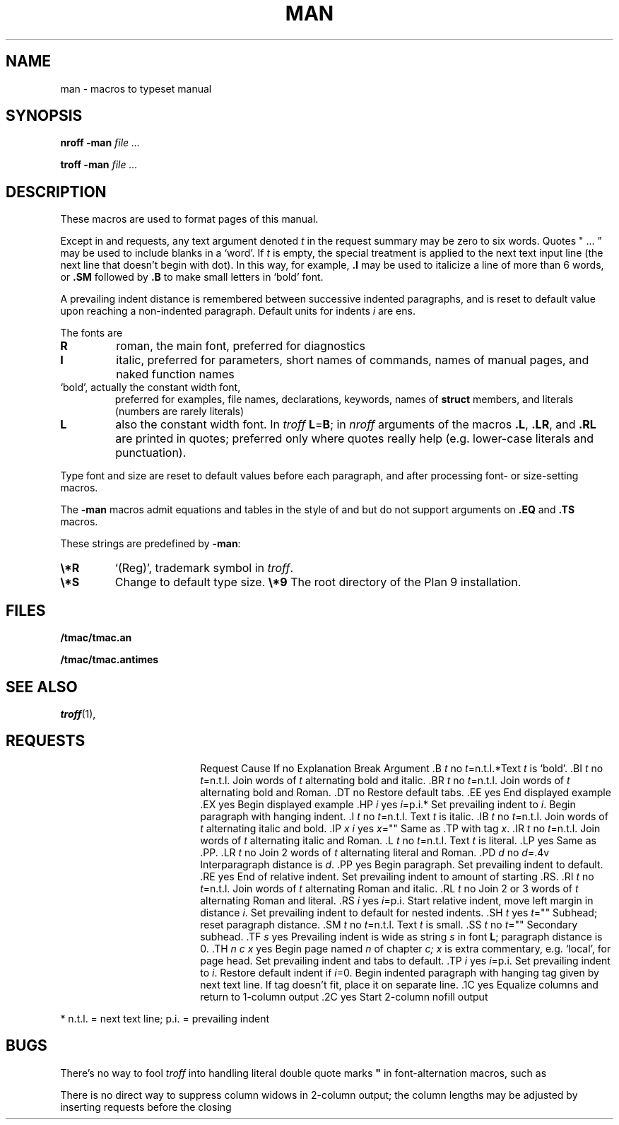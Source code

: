.TH MAN 7
.SH NAME
man \- macros to typeset manual
.SH SYNOPSIS
.B nroff  -man
.I file ...
.PP
.B troff  -man
.I file ...
.SH DESCRIPTION
These macros are used to format pages of this manual.
.PP
Except in
.L .LR
and
.L .RL
requests, any text argument denoted
.I t
in the request summary may be zero to six words.
Quotes
\fL"\fP ... \fL"\fP
may be used to include blanks in a `word'.
If
.I t
is empty,
the special treatment is applied to
the next text input line (the next line that doesn't begin with dot).
In this way, for example,
.B .I
may be used to italicize a line of more than 6 words, or
.B .SM
followed by
.B .B
to make small letters in `bold' font.
.PP
A prevailing indent distance is remembered between
successive indented paragraphs,
and is reset to default value upon reaching a non-indented paragraph.
Default units for indents
.I i
are ens.
.PP
The fonts are
.TP
.B R
roman, the main font, preferred for diagnostics
.PD 0
.TP
.B I
italic, preferred for parameters, short names of commands,
names of manual pages,
and naked function names
.TP
.L B
`bold', actually the constant width font,
preferred for examples, file names, declarations, keywords, names of
.B struct
members, and literals
(numbers are rarely literals)
.TP
.B L
also the constant width font.
In
.I troff
.BR L = B ;
in
.I nroff
arguments of the macros
.BR .L ,
.BR .LR ,
and
.B .RL
are printed in quotes;
preferred only where quotes really help (e.g. lower-case literals and
punctuation).
.PD
.LP
Type font and size are reset to default values
before each paragraph, and after processing
font- or size-setting macros.
.PP
The
.B -man
macros admit equations and tables in the style of
.IM eqn (1)
and
.IM tbl (1) ,
but do not support arguments on
.B .EQ
and
.B .TS
macros.
.PP
These strings are predefined by
.BR -man :
.TP
.B \e*R
.if t `\*R', `(Reg)' in
.if t .IR nroff .
.if n `(Reg)', trademark symbol in
.if n .IR troff .
.br
.ns
.TP
.B \e*S
Change to default type size.
.Tp
.B \e*9
The root directory of the Plan 9 installation.
.SH FILES
.B \*9/tmac/tmac.an
.PP
.B \*9/tmac/tmac.antimes
.SH SEE ALSO
.IR troff (1), 
.IM man (1)
.SH REQUESTS
.ta \w'.TH n c x 'u +\w'Cause 'u +\w'Argument\ 'u
.di xx
			\ka
.br
.di
.in \nau
.ti0
Request	Cause	If no	Explanation
.ti0
	Break	Argument
.ti0
\&\fL.B\fR \fIt\fR	no	\fIt\fR=n.t.l.*	Text
.I t
is `bold'.
.ti0
\&\fL.BI\fR \fIt\fR	no	\fIt\fR=n.t.l.	Join
words of
.I t
alternating bold and italic.
.ti0
\&\fL.BR\fR \fIt\fR	no	\fIt\fR=n.t.l.	Join
words of
.I t
alternating bold and Roman.
.ti0
\&\fL.DT\fR	no		Restore default tabs.
.ti0
\&\fL.EE\fR	yes		End displayed example
.ti0
\&\fL.EX\fR	yes		Begin displayed example
.ti0
\&\fL.HP\fR \fIi\fR	yes	\fIi\fR=p.i.*	Set prevailing indent to
.IR i .
Begin paragraph with hanging indent.
.ti0
\&\fL.I\fR \fIt\fR	no	\fIt\fR=n.t.l.	Text
.I t
is italic.
.ti0
\&\fL.IB\fR \fIt\fR	no	\fIt\fR=n.t.l.	Join
words of
.I t
alternating italic and bold.
.ti0
\&\fL.IP\fR \fIx i\fR	yes	\fIx\fR=""	Same as \fL.TP\fP with tag
.IR x .
.ti0
\&\fL.IR\fR \fIt\fR	no	\fIt\fR=n.t.l.	Join
words of
.I t
alternating italic and Roman.
.ti0
\&\fL.L\fR \fIt\fR	no	\fIt\fR=n.t.l.	Text
.I t
is literal.
.ti0
\&\fL.LP\fR	yes		Same as \fL.PP\fP.
.ti0
\&\fL.LR\fR \fIt\fR	no		Join 2
words of
.I t
alternating literal and Roman.
.ti0
\&\fL.PD\fR \fId\fR	no	\fId\fR=\fL.4v\fP	Interparagraph distance is
.IR d .
.ti0
\&\fL.PP\fR	yes		Begin paragraph.
Set prevailing indent to default.
.ti0
\&\fL.RE\fR	yes		End of relative indent.
Set prevailing indent to amount of starting \fL.RS\fP.
.ti0
\&\fL.RI\fR \fIt\fR	no	\fIt\fR=n.t.l.	Join
words of
.I t
alternating Roman and italic.
.ti0
\&\fL.RL\fR \fIt\fR	no		Join 2 or 3
words of
.I t
alternating Roman and literal.
.ti0
\&\fL.RS\fR \fIi\fR	yes	\fIi\fR=p.i.	Start relative indent,
move left margin in distance
.IR i .
Set prevailing indent to default for nested indents.
.ti0
\&\fL.SH\fR \fIt\fR	yes	\fIt\fR=""	Subhead; reset paragraph distance.
.ti0
\&\fL.SM\fR \fIt\fR	no	\fIt\fR=n.t.l.	Text
.I t
is small.
.ti0
\&\fL.SS\fR \fIt\fR	no	\fIt\fR=""	Secondary subhead.
.ti0
\&\fL.TF\fR \fIs\fR	yes		Prevailing indent is wide as
string
.I s
in font 
.BR L ;
paragraph distance is 0.
.ti0
\&\fL.TH\fR \fIn c x\fR	yes		Begin page named
.I n
of chapter
.IR c;
.I x
is extra commentary, e.g. `local', for page head.
Set prevailing indent and tabs to default.
.ti0
\&\fL.TP\fR \fIi\fR	yes	\fIi\fR=p.i.	Set prevailing indent to
.IR i .
Restore default indent if
.IR i =0.
Begin indented paragraph
with hanging tag given by next text line.
If tag doesn't fit, place it on separate line.
.ti0
\&\fL.1C\fR	yes		Equalize columns and return to 1-column output
.ti0
\&\fL.2C\fR	yes		Start 2-column nofill output
.PP
.ti0
* n.t.l. = next text line; p.i. = prevailing indent
.SH BUGS
There's no way to fool
.I troff
into handling literal double quote marks
.B \&"
in font-alternation macros, such as
.LR .BI .
.PP
There is no direct way to suppress column widows in 2-column
output; the column lengths may be adjusted by inserting
.L .sp
requests before the closing
.LR .1C .
